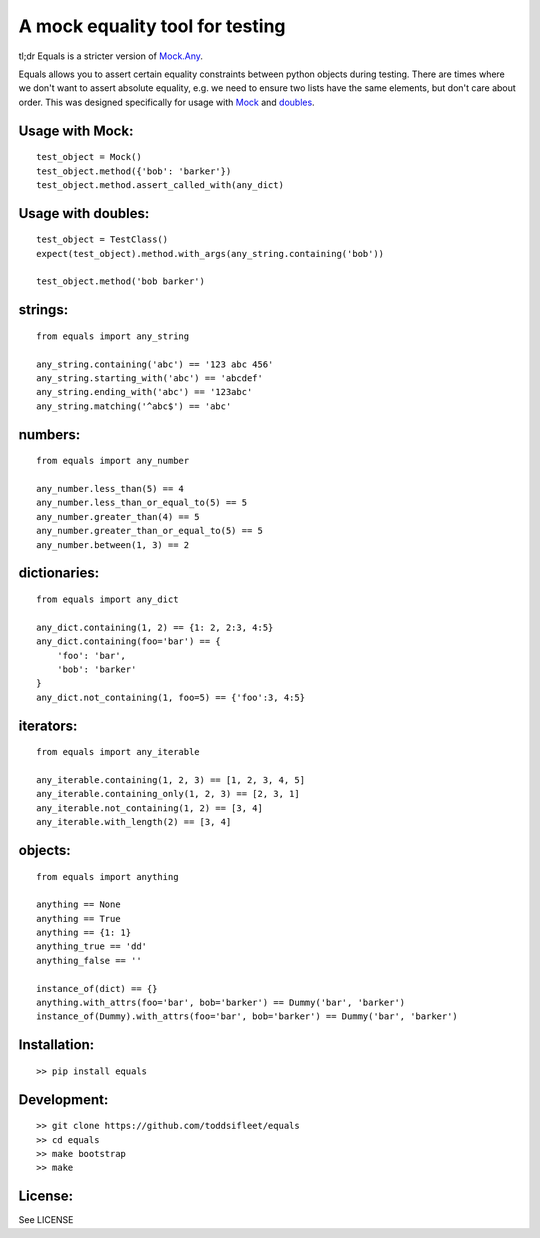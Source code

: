 A mock equality tool for testing
================================

|PyPi Version|
|Travis Test Status|
|Coveralls|

tl;dr Equals is a stricter version of
`Mock.Any <http://www.voidspace.org.uk/python/mock/helpers.html#any>`__.

Equals allows you to assert certain equality constraints between python
objects during testing. There are times where we don't want to assert
absolute equality, e.g. we need to ensure two lists have the same
elements, but don't care about order.  This was designed specifically for
usage with `Mock <https://pypi.python.org/pypi/mock>`_ and `doubles <https://github.com/uber/doubles>`_.


Usage with Mock:
----------------

::

    test_object = Mock()
    test_object.method({'bob': 'barker'})
    test_object.method.assert_called_with(any_dict)

Usage with doubles:
-------------------

::

    test_object = TestClass()
    expect(test_object).method.with_args(any_string.containing('bob'))

    test_object.method('bob barker')


strings:
--------

::

    from equals import any_string

    any_string.containing('abc') == '123 abc 456'
    any_string.starting_with('abc') == 'abcdef'
    any_string.ending_with('abc') == '123abc'
    any_string.matching('^abc$') == 'abc'

numbers:
--------

::

    from equals import any_number

    any_number.less_than(5) == 4
    any_number.less_than_or_equal_to(5) == 5
    any_number.greater_than(4) == 5
    any_number.greater_than_or_equal_to(5) == 5
    any_number.between(1, 3) == 2

dictionaries:
-------------

::

    from equals import any_dict

    any_dict.containing(1, 2) == {1: 2, 2:3, 4:5}
    any_dict.containing(foo='bar') == {
        'foo': 'bar',
        'bob': 'barker'
    }
    any_dict.not_containing(1, foo=5) == {'foo':3, 4:5}

iterators:
----------

::

    from equals import any_iterable

    any_iterable.containing(1, 2, 3) == [1, 2, 3, 4, 5]
    any_iterable.containing_only(1, 2, 3) == [2, 3, 1]
    any_iterable.not_containing(1, 2) == [3, 4]
    any_iterable.with_length(2) == [3, 4]

objects:
--------

::

    from equals import anything

    anything == None
    anything == True
    anything == {1: 1}
    anything_true == 'dd'
    anything_false == ''

    instance_of(dict) == {}
    anything.with_attrs(foo='bar', bob='barker') == Dummy('bar', 'barker')
    instance_of(Dummy).with_attrs(foo='bar', bob='barker') == Dummy('bar', 'barker')

Installation:
-------------

::

    >> pip install equals

Development:
------------

::

    >> git clone https://github.com/toddsifleet/equals
    >> cd equals
    >> make bootstrap
    >> make

License:
--------

See LICENSE

.. |Travis Test Status| image:: https://travis-ci.org/toddsifleet/equals.svg?branch=master
   :target: https://travis-ci.org/toddsifleet/equals

.. |PyPi Version| image:: https://badge.fury.io/py/equals.svg
   :target: http://badge.fury.io/py/equals

.. |Coveralls| image:: https://img.shields.io/coveralls/toddsifleet/equals.svg
   :target: https://coveralls.io/r/toddsifleet/equals
